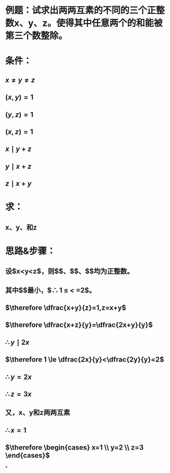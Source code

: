 * 例题：试求出两两互素的不同的三个正整数x、y、z。使得其中任意两个的和能被第三个数整除。
* 条件：
** $x \ne y \ne z$
** $(x,y)=1$
** $(y,z)=1$
** $(x,z)=1$
** $x \mid y+z$
** $y \mid x+z$
** $z \mid x+y$
* 求：
** x、y、和z
* 思路&步骤：
** 设$x<y<z$，则$\dfrac{x+y}{z}$、$\dfrac{y+z}{x}$、$\dfrac{x+z}{y}$均为正整数。
** 其中$\dfrac{x+y}{z}$最小，$\therefore 1 \le \dfrac{x+y}{z} < \dfrac{z+z}{z}=2$。
:PROPERTIES:
:background-color: #978626
:END:
** $\therefore \dfrac{x+y}{z}=1,z=x+y$
** $\therefore \dfrac{x+z}{y}=\dfrac{2x+y}{y}$
** $\therefore y \mid 2x$
:PROPERTIES:
:background-color: #978626
:END:
** $\therefore 1 \le \dfrac{2x}{y}<\dfrac{2y}{y}=2$
:PROPERTIES:
:background-color: #978626
:END:
** $\therefore y=2x$
** $\therefore z=3x$
** 又，x、y和z两两互素
** $\therefore x=1$
** $\therefore \begin{cases} x=1 \\ y=2 \\ z=3 \end{cases}$
*